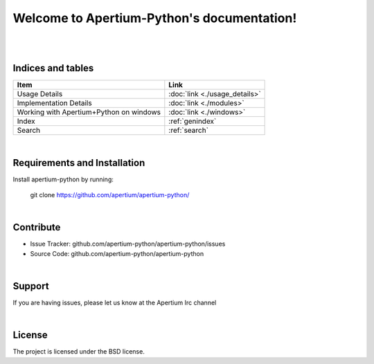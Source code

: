 .. Apertium-Python documentation master file, created by
   sphinx-quickstart on Tue Aug  7 02:01:57 2018.
   You can adapt this file completely to your liking, but it should at least
   contain the root `toctree` directive.

Welcome to Apertium-Python's documentation!
===========================================

|
|

Indices and tables
------------------

+---------------------------------------+---------------------------------+
|Item                                   | Link                            |
+=======================================+=================================+
|Usage Details                          |:doc:`link <./usage_details>`    |
+---------------------------------------+---------------------------------+
|Implementation Details                 |:doc:`link <./modules>`          |				   
+---------------------------------------+---------------------------------+
|Working with Apertium+Python on windows|:doc:`link <./windows>`          |
+---------------------------------------+---------------------------------+
|Index                                  |:ref:`genindex`                  |                          
+---------------------------------------+---------------------------------+
|Search                                 |:ref:`search`                    | 
+---------------------------------------+---------------------------------+

|

Requirements and Installation
------------------------------

Install apertium-python by running:
	.. code-block:: html

    git clone https://github.com/apertium/apertium-python/

|

Contribute
----------

- Issue Tracker: github.com/apertium-python/apertium-python/issues
- Source Code: github.com/apertium-python/apertium-python

|

Support
-------

If you are having issues, please let us know at the Apertium Irc channel

|

License
-------

The project is licensed under the BSD license.